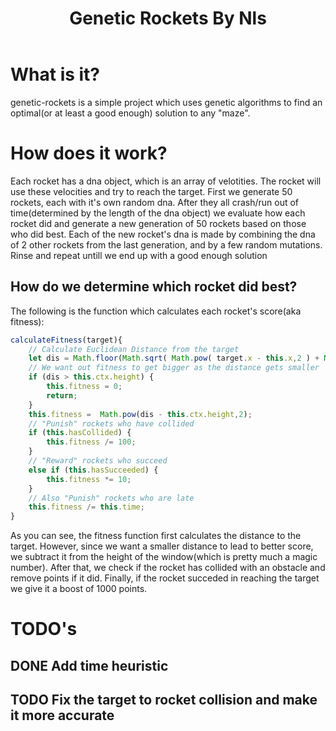 #+TITLE: Genetic Rockets By Nls
* What is it?
genetic-rockets is a simple project which uses genetic algorithms to find an 
optimal(or at least a good enough) solution to any "maze".

* How does it work?
Each rocket has a dna object, which is an array of velotities. The rocket will 
use these velocities and try to reach the target.
First we generate 50 rockets, each with it's own random dna. 
After they all crash/run out of time(determined by the length of the dna object)
we evaluate how each rocket did and generate a new generation of 50 rockets based on
those who did best. Each of the new rocket's dna is made by combining the dna of 2 other
rockets from the last generation, and by a few random mutations. Rinse and repeat untill we 
end up with a good enough solution

** How do we determine which rocket did best?
   The following is the function which calculates each rocket's score(aka fitness):
#+BEGIN_SRC javascript
    calculateFitness(target){
        // Calculate Euclidean Distance from the target
        let dis = Math.floor(Math.sqrt( Math.pow( target.x - this.x,2 ) + Math.pow(target.y - this.y,2)));
        // We want out fitness to get bigger as the distance gets smaller
        if (dis > this.ctx.height) {
            this.fitness = 0;
            return;
        }
        this.fitness =  Math.pow(dis - this.ctx.height,2);
        // "Punish" rockets who have collided 
        if (this.hasCollided) {
            this.fitness /= 100;
        }
        // "Reward" rockets who succeed
        else if (this.hasSucceeded) {
            this.fitness *= 10;
        }
        // Also "Punish" rockets who are late
        this.fitness /= this.time;
    }
#+END_SRC
As you can see, the fitness function first calculates the distance to the target.
However, since we want a smaller distance to lead to better score, we subtract it from the 
height of the window(which is pretty much a magic number). After that, we check if the rocket
has collided with an obstacle and remove points if it did. Finally, if the rocket succeded in 
reaching the target we give it a boost of 1000 points.

* TODO's
** DONE Add time heuristic
   CLOSED: [2019-01-15 Tue 13:40]
** TODO Fix the target to rocket collision and make it more accurate
